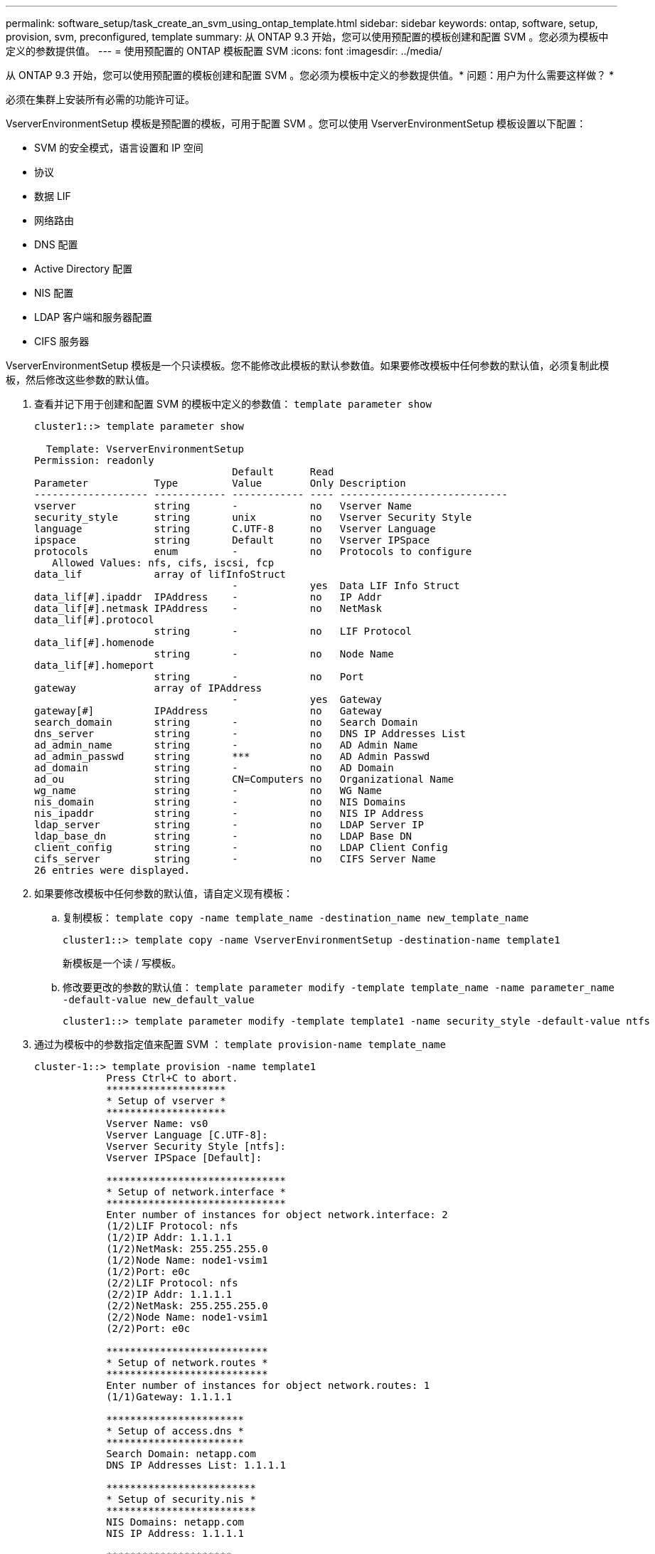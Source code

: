 ---
permalink: software_setup/task_create_an_svm_using_ontap_template.html 
sidebar: sidebar 
keywords: ontap, software, setup, provision, svm, preconfigured, template 
summary: 从 ONTAP 9.3 开始，您可以使用预配置的模板创建和配置 SVM 。您必须为模板中定义的参数提供值。 
---
= 使用预配置的 ONTAP 模板配置 SVM
:icons: font
:imagesdir: ../media/


[role="lead"]
从 ONTAP 9.3 开始，您可以使用预配置的模板创建和配置 SVM 。您必须为模板中定义的参数提供值。* 问题：用户为什么需要这样做？ *

必须在集群上安装所有必需的功能许可证。

VserverEnvironmentSetup 模板是预配置的模板，可用于配置 SVM 。您可以使用 VserverEnvironmentSetup 模板设置以下配置：

* SVM 的安全模式，语言设置和 IP 空间
* 协议
* 数据 LIF
* 网络路由
* DNS 配置
* Active Directory 配置
* NIS 配置
* LDAP 客户端和服务器配置
* CIFS 服务器


VserverEnvironmentSetup 模板是一个只读模板。您不能修改此模板的默认参数值。如果要修改模板中任何参数的默认值，必须复制此模板，然后修改这些参数的默认值。

. 查看并记下用于创建和配置 SVM 的模板中定义的参数值： `template parameter show`
+
[listing]
----
cluster1::> template parameter show

  Template: VserverEnvironmentSetup
Permission: readonly
                                 Default      Read
Parameter           Type         Value        Only Description
------------------- ------------ ------------ ---- ----------------------------
vserver             string       -            no   Vserver Name
security_style      string       unix         no   Vserver Security Style
language            string       C.UTF-8      no   Vserver Language
ipspace             string       Default      no   Vserver IPSpace
protocols           enum         -            no   Protocols to configure
   Allowed Values: nfs, cifs, iscsi, fcp
data_lif            array of lifInfoStruct
                                 -            yes  Data LIF Info Struct
data_lif[#].ipaddr  IPAddress    -            no   IP Addr
data_lif[#].netmask IPAddress    -            no   NetMask
data_lif[#].protocol
                    string       -            no   LIF Protocol
data_lif[#].homenode
                    string       -            no   Node Name
data_lif[#].homeport
                    string       -            no   Port
gateway             array of IPAddress
                                 -            yes  Gateway
gateway[#]          IPAddress                 no   Gateway
search_domain       string       -            no   Search Domain
dns_server          string       -            no   DNS IP Addresses List
ad_admin_name       string       -            no   AD Admin Name
ad_admin_passwd     string       ***          no   AD Admin Passwd
ad_domain           string       -            no   AD Domain
ad_ou               string       CN=Computers no   Organizational Name
wg_name             string       -            no   WG Name
nis_domain          string       -            no   NIS Domains
nis_ipaddr          string       -            no   NIS IP Address
ldap_server         string       -            no   LDAP Server IP
ldap_base_dn        string       -            no   LDAP Base DN
client_config       string       -            no   LDAP Client Config
cifs_server         string       -            no   CIFS Server Name
26 entries were displayed.
----
. 如果要修改模板中任何参数的默认值，请自定义现有模板：
+
.. 复制模板： `template copy -name template_name -destination_name new_template_name`
+
[listing]
----
cluster1::> template copy -name VserverEnvironmentSetup -destination-name template1
----
+
新模板是一个读 / 写模板。

.. 修改要更改的参数的默认值： `template parameter modify -template template_name -name parameter_name -default-value new_default_value`
+
[listing]
----
cluster1::> template parameter modify -template template1 -name security_style -default-value ntfs
----


. 通过为模板中的参数指定值来配置 SVM ： `template provision-name template_name`
+
[listing]
----
cluster-1::> template provision -name template1
	    Press Ctrl+C to abort.
	    ********************
	    * Setup of vserver *
	    ********************
	    Vserver Name: vs0
	    Vserver Language [C.UTF-8]:
	    Vserver Security Style [ntfs]:
	    Vserver IPSpace [Default]:

	    ******************************
	    * Setup of network.interface *
	    ******************************
	    Enter number of instances for object network.interface: 2
	    (1/2)LIF Protocol: nfs
	    (1/2)IP Addr: 1.1.1.1
	    (1/2)NetMask: 255.255.255.0
	    (1/2)Node Name: node1-vsim1
	    (1/2)Port: e0c
	    (2/2)LIF Protocol: nfs
	    (2/2)IP Addr: 1.1.1.1
	    (2/2)NetMask: 255.255.255.0
	    (2/2)Node Name: node1-vsim1
	    (2/2)Port: e0c

	    ***************************
	    * Setup of network.routes *
	    ***************************
	    Enter number of instances for object network.routes: 1
	    (1/1)Gateway: 1.1.1.1

	    ***********************
	    * Setup of access.dns *
	    ***********************
	    Search Domain: netapp.com
	    DNS IP Addresses List: 1.1.1.1

	    *************************
	    * Setup of security.nis *
	    *************************
	    NIS Domains: netapp.com
	    NIS IP Address: 1.1.1.1

	    *********************
	    * Setup of security *
	    *********************
	    LDAP Client Config: ldapconfig
	    LDAP Server IP: 1.1.1.1
	    LDAP Base DN: dc=examplebasedn

	    **********************
	    * Setup of protocols *
	    **********************
	    Protocols to configure: nfs
	    [Job 15] Configuring vserver for vs0 (100%)
----

